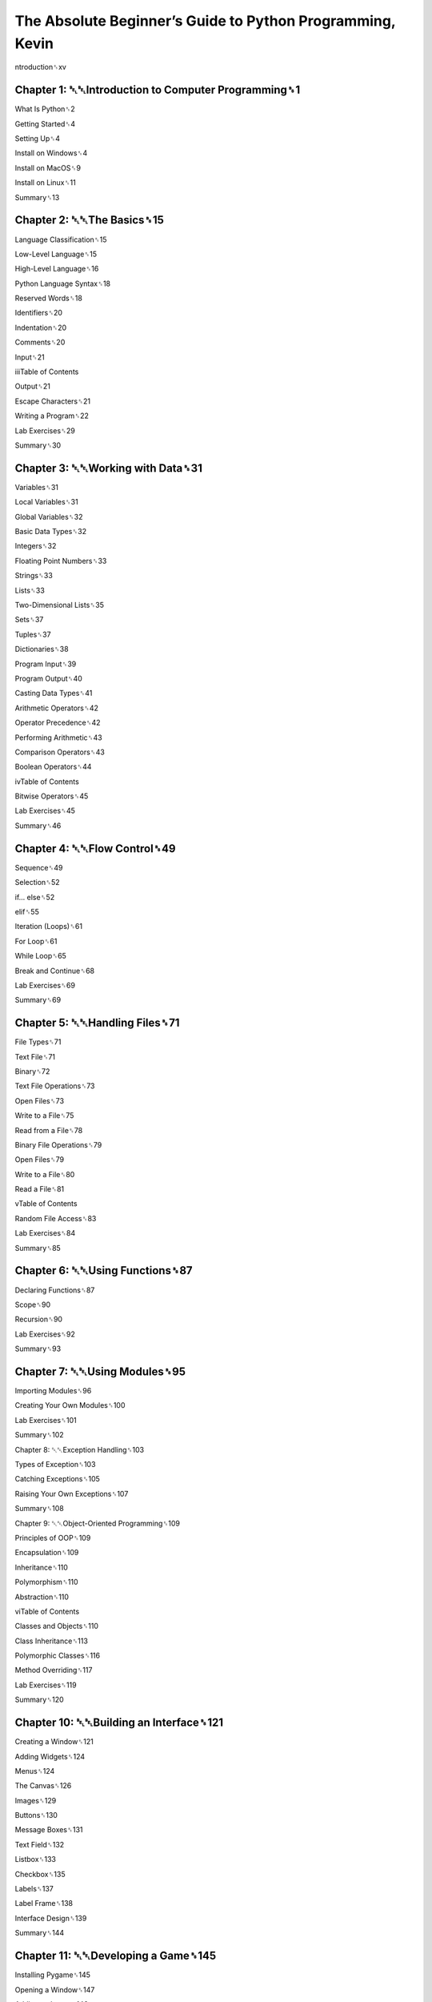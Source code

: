 The Absolute Beginner’s Guide to Python Programming, Kevin
==========================================================


ntroduction␈xv

Chapter 1: ␇␇Introduction to Computer Programming␈1
----------------------------------------------------

What Is Python␈2

Getting Started␈4

Setting Up␈4

Install on Windows␈4

Install on MacOS␈9

Install on Linux␈11

Summary␈13

Chapter 2: ␇␇The Basics␈15
--------------------------

Language Classification␈15

Low-Level Language␈15

High-Level Language␈16

Python Language Syntax␈18

Reserved Words␈18

Identifiers␈20

Indentation␈20

Comments␈20

Input␈21

iiiTable of Contents

Output␈21

Escape Characters␈21

Writing a Program␈22

Lab Exercises␈29

Summary␈30

Chapter 3: ␇␇Working with Data␈31
---------------------------------

Variables␈31

Local Variables␈31

Global Variables␈32

Basic Data Types␈32

Integers␈32

Floating Point Numbers␈33

Strings␈33

Lists␈33

Two-Dimensional Lists␈35

Sets␈37

Tuples␈37

Dictionaries␈38

Program Input␈39

Program Output␈40

Casting Data Types␈41

Arithmetic Operators␈42

Operator Precedence␈42

Performing Arithmetic␈43

Comparison Operators␈43

Boolean Operators␈44

ivTable of Contents

Bitwise Operators␈45

Lab Exercises␈45

Summary␈46

Chapter 4: ␇␇Flow Control␈49
-----------------------------

Sequence␈49

Selection␈52

if... else␈52

elif␈55

Iteration (Loops)␈61

For Loop␈61

While Loop␈65

Break and Continue␈68

Lab Exercises␈69

Summary␈69

Chapter 5: ␇␇Handling Files␈71
--------------------------------

File Types␈71

Text File␈71

Binary␈72

Text File Operations␈73

Open Files␈73

Write to a File␈75

Read from a File␈78

Binary File Operations␈79

Open Files␈79

Write to a File␈80

Read a File␈81

vTable of Contents

Random File Access␈83

Lab Exercises␈84

Summary␈85

Chapter 6: ␇␇Using Functions␈87
-------------------------------

Declaring Functions␈87

Scope␈90

Recursion␈90

Lab Exercises␈92

Summary␈93

Chapter 7: ␇␇Using Modules␈95
-----------------------------

Importing Modules␈96

Creating Your Own Modules␈100

Lab Exercises␈101

Summary␈102

Chapter 8: ␇␇Exception Handling␈103

Types of Exception␈103

Catching Exceptions␈105

Raising Your Own Exceptions␈107

Summary␈108

Chapter 9: ␇␇Object-Oriented Programming␈109

Principles of OOP␈109

Encapsulation␈109

Inheritance␈110

Polymorphism␈110

Abstraction␈110

viTable of Contents

Classes and Objects␈110

Class Inheritance␈113

Polymorphic Classes␈116

Method Overriding␈117

Lab Exercises␈119

Summary␈120

Chapter 10: ␇␇Building an Interface␈121
---------------------------------------

Creating a Window␈121

Adding Widgets␈124

Menus␈124

The Canvas␈126

Images␈129

Buttons␈130

Message Boxes␈131

Text Field␈132

Listbox␈133

Checkbox␈135

Labels␈137

Label Frame␈138

Interface Design␈139

Summary␈144

Chapter 11: ␇␇Developing a Game␈145
-------------------------------------

Installing Pygame␈145

Opening a Window␈147

Adding an Image␈148

The Game Loop␈149

The Event Loop␈151

viiTable of Contents

Shapes␈155

Basic Animation␈156

Summary␈164

Chapter 12: ␇␇Python Web Development␈167
---------------------------------------

Web Servers␈167

Install the Web Server␈169

Set Up Python Support␈169

Executing a Script␈171

Python Web Frameworks␈175

Summary␈181

␇␇Appendix A: Quick Reference␈183

Data Types␈183

Numeric Operators␈183

Comparison Operators␈184

Boolean Operators␈184

String Operators␈184

L␇␇ ist Operators␈184

Dictionary Operators␈185

String Methods␈185

L␇␇ ist Methods␈185

Dictionary Methods␈185

F␇␇ unctions␈186

F␇␇ iles␈186

Conditional␈186

Multi-conditional␈186

While Loop␈187

viiiTable of Contents

F␇␇ or Loop␈187

L␇␇ oop Control␈187

Modules␈187

Built-In Functions␈187

Declare a Class␈188

Child Class␈188

Create Object␈188

Call Object Method␈188

Access Object Attributes␈188

E␇␇ xceptions␈188

Index␈189

